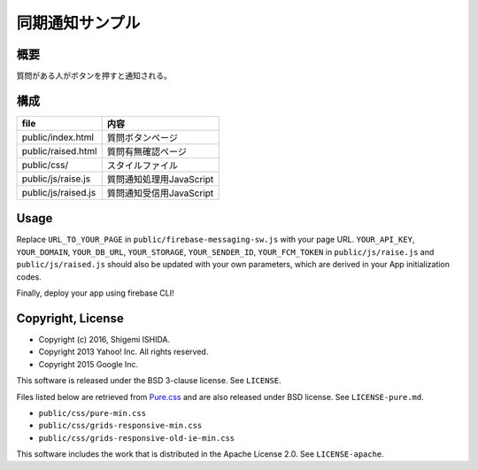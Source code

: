 ==================
 同期通知サンプル
==================

概要
====

質問がある人がボタンを押すと通知される。

構成
====

======================= ==============================
file                    内容
======================= ==============================
public/index.html       質問ボタンページ
public/raised.html      質問有無確認ページ
public/css/             スタイルファイル
public/js/raise.js      質問通知処理用JavaScript
public/js/raised.js     質問通知受信用JavaScript
======================= ==============================

Usage
=====

Replace ``URL_TO_YOUR_PAGE`` in ``public/firebase-messaging-sw.js`` with your page URL.
``YOUR_API_KEY``, ``YOUR_DOMAIN``, ``YOUR_DB_URL``, ``YOUR_STORAGE``, ``YOUR_SENDER_ID``, ``YOUR_FCM_TOKEN`` in ``public/js/raise.js`` and ``public/js/raised.js`` should also be updated with your own parameters, which are derived in your App initialization codes.

Finally, deploy your app using firebase CLI!


Copyright, License
==================
   
* Copyright (c) 2016, Shigemi ISHIDA.
* Copyright 2013 Yahoo! Inc. All rights reserved.
* Copyright 2015 Google Inc.

This software is released under the BSD 3-clause license.
See ``LICENSE``.

Files listed below are retrieved from `Pure.css <http://purecss.io/>`_ and are also released under BSD license.
See ``LICENSE-pure.md``.

* ``public/css/pure-min.css``
* ``public/css/grids-responsive-min.css``
* ``public/css/grids-responsive-old-ie-min.css``

This software includes the work that is distributed in the Apache License 2.0.
See ``LICENSE-apache``.

